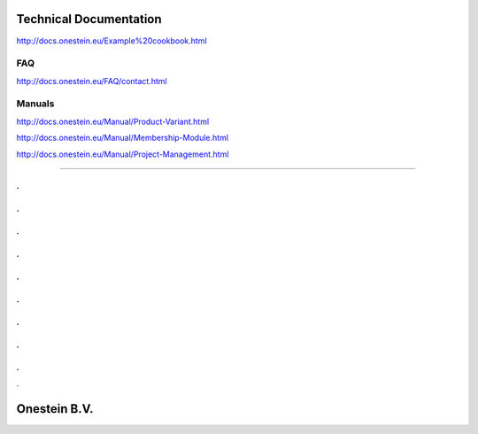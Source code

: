==========================
Technical Documentation
==========================

http://docs.onestein.eu/Example%20cookbook.html

----------------------------------------------------------
FAQ
----------------------------------------------------------
http://docs.onestein.eu/FAQ/contact.html

----------------------------------------------------------
Manuals
----------------------------------------------------------

http://docs.onestein.eu/Manual/Product-Variant.html

http://docs.onestein.eu/Manual/Membership-Module.html

http://docs.onestein.eu/Manual/Project-Management.html




----------------------------------------------------------

.
.
.
.
.
.
.
.
.
.
.
.
.
.
.
.
.
.
.

================================================
Onestein B.V.
================================================
